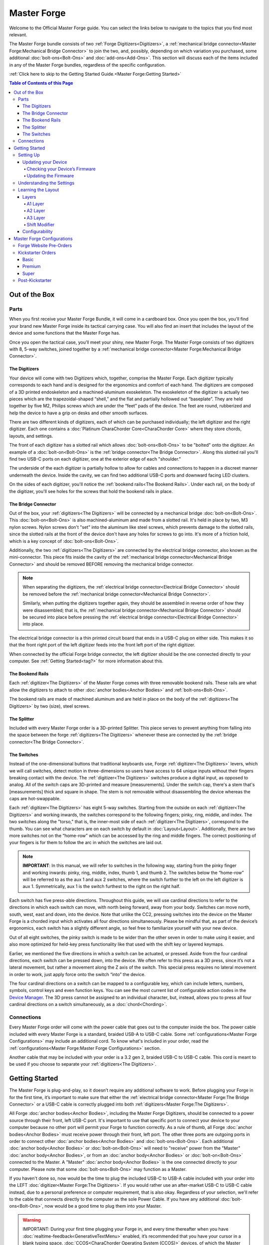 Master Forge
===================

Welcome to the Official Master Forge guide. You can select the links
below to navigate to the topics that you find most relevant.

.. _M4G:
.. image:: /assets/images/M4G.webp
  :width: 1200
  :alt: The Master Forge

The Master Forge bundle consists of two :ref:`Forge Digitizers<Digitizers>`, a :ref:`mechanical bridge connector<Master Forge:Mechanical Bridge Connector>` to join the two, and, possibly, depending on which variation you purchased, some additional :doc:`bolt-ons<Bolt-Ons>` and :doc:`add-ons<Add-Ons>`. This section will discuss each of the items included in any of the Master Forge bundles, regardless of the specific configuration.

:ref:`Click here to skip to the Getting Started Guide.<Master Forge:Getting Started>`

.. contents:: Table of Contents of this Page
   :local:

Out of the Box
**************

Parts
-----

.. _Case:

.. _M4G Schema:
.. image:: /assets/images/M4G-Separated.webp
  :width: 1200
  :alt: M4G parts


When you first receive your Master Forge Bundle, it will come in a cardboard
box. Once you open the box, you’ll find your brand new Master Forge inside its tactical carrying case. You will also find an insert that includes the layout of the device and some functions that the Master Forge has.

.. _M4G Case:
.. image:: /assets/images/Case.webp
  :width: 1200
  :alt: Original Backer Case

Once you open the tactical case, you’ll meet your shiny, new Master Forge. The Master Forge consists of two digitizers with 8, 5-way switches, joined together by a :ref:`mechanical bridge connector<Master Forge:Mechanical Bridge Connector>`.

The Digitizers
~~~~~~~~~~~~~~~

Your device will come with two Digitizers which, together, comprise the Master Forge. Each digitizer typically corresponds to each hand and is designed for the ergonomics and comfort of each hand. The digitizers are composed of a 3D printed endoskeleton and a machined-aluminum exoskeleton. The exoskeleton of the digitizer is actually two pieces which are the trapezoidal-shaped “shell,” and the flat and partially hollowed out “baseplate”. They are held together by five M2, Philips screws which are
under the “feet” pads of the device. The feet are round, rubberized and help the device to have a grip on desks and other smooth surfaces.

There are two different kinds of digitizers, each of which can be purchased individually; the left digitizer and the right digitizer. Each one contains a :doc:`Platinum CharaChorder Core<CharaChorder Core>` where they store chords, layouts, and settings. 

The front of each digitizer has a slotted rail which allows :doc:`bolt-ons<Bolt-Ons>` to be "bolted" onto the digitizer. An example of a :doc:`bolt-on<Bolt-Ons>` is the :ref:`bridge connector<The Bridge Connector>`. Along this slotted rail you'll find two USB-C ports on each digitizer, one at the exterior edge of each "shoulder."

.. _M4G Frontside:
.. image:: /assets/images/M4g-Front.webp
  :width: 1200
  :alt: Picture showing the bridge connector and the ports

The underside of the each digitizer is partially hollow to allow for cables and connections to happen in a discreet manner underneath the device. Inside the cavity, we can find two additional USB-C ports and downward facing LED clusters. 

.. _M4G Below:
.. image:: /assets/images/M4G-Under.webp
  :width: 1200
  :alt: Bottom side of the Master Forge

On the sides of each digitizer, you'll notice the :ref:`bookend rails<The Bookend Rails>`. Under each rail, on the body of the digitizer, you'll see holes for the screws that hold the bookend rails in place. 

.. _M4G Side:
.. image:: /assets/images/M4G-Side.webp
  :width: 1200
  :alt: Original Backer Case

The Bridge Connector
~~~~~~~~~~~~~~~~~~~~~

Out of the box, your :ref:`digitizers<The Digitizers>` will be connected by a mechanical bridge :doc:`bolt-on<Bolt-Ons>`. This :doc:`bolt-on<Bolt-Ons>` is also machined-aluminum and made from a slotted rail. It's held in place by two, M3 nylon screws. Nylon screws don't "set" into the aluminum like steel screws, which prevents damage to the slotted rails, since the slotted rails at the front of the device don't have any holes for screws to go into. It's more of a friction hold, which is a key concept of :doc:`bolt-ons<Bolt-Ons>`. 

.. _M4G Bridge Connector:
.. image:: /assets/images/Bridge.webp
  :width: 1200
  :alt: The Mechanical and Electrical bridges

Additionally, the two :ref:`digitizers<The Digitizers>` are connected by the electrical bridge connector, also known as the mini-connector. This piece fits inside the cavity of the :ref:`mechanical bridge connector<Mechanical Bridge Connector>` and should be removed BEFORE removing the mechanical bridge connector.

.. note::
    When separating the digitizers, the :ref:`electrical bridge connector<Electrical Bridge Connector>` should be removed before the :ref:`mechanical bridge connector<Mechanical Bridge Connector>`. 

    Similarly, when putting the digitizers together again, they should be assembled in reverse order of how they were disassembled; that is, the :ref:`mechanical bridge connector<Mechanical Bridge Connector>` should be secured into place before pressing the :ref:`electrical bridge connector<Electrical Bridge Connector>` into place.


The electrical bridge connector is a thin printed circuit board that ends in a USB-C plug on either side. This makes it so that the front right port of the left digitizer feeds into the front left port of the right digitizer. 

When connected by the official Forge bridge connector, the left digitizer should be the one connected directly to your computer. See :ref:`Getting Started<tag?>` for more information about this.

The Bookend Rails
~~~~~~~~~~~~~~~~~~~

Each :ref:`digitizer<The Digitizers>` of the Master Forge comes with three removable bookend rails. These rails are what allow the digitizers to attach to other :doc:`anchor bodies<Anchor Bodies>` and :ref:`bolt-ons<Bolt-Ons>`. 

.. _M4G Rails:
.. image:: /assets/images/Rails.webp
  :width: 1200
  :alt: The three Bookend Rails

The bookend rails are made of machined aluminum and are held in place on the body of the :ref:`digitizers<The Digitizers>` by two (size), steel screws. 

The Splitter
~~~~~~~~~~~~~~

Included with every Master Forge order is a 3D-printed Splitter. This piece serves to prevent anything from falling into the space between the forge :ref:`digitizers<The Digitizers>` whenever these are connected by the :ref:`bridge connector<The Bridge Connector>`.

.. _M4G Splitter:
.. image:: /assets/images/Splitter.webp
  :width: 1200
  :alt: The Splitter

The Switches
~~~~~~~~~~~~

Instead of the one-dimensional buttons that traditional keyboards use,
Forge :ref:`digitizer<The Digitizers>` levers, which we will call switches, detect motion in three-dimensions so users have access to 64 unique inputs without their fingers breaking contact with the device. The :ref:`digitizer<The Digitizers>` switches produce a digital input, as opposed to analog. All of the switch caps are 3D-printed and measure [measurements]. Under the switch cap, there's a stem that's [measurements] thick and square in shape. The stem is not removable without disassembling the device whereas the caps are hot-swappable.

Each :ref:`digitizer<The Digitizers>` has eight 5-way switches. Starting from the outside on each :ref:`digitizer<The Digitizers>` and working inwards, the switches correspond to the following fingers; pinky, ring, middle, and index. The two switches along the "torso," that is, the inner-most side of each :ref:`digitizer<The Digitizers>`, correspond to the thumb. You can see what characters are on each switch by default in :doc:`Layout<Layout>`. Additionally, there are two more switches not on the “home-row” which can be accessed by the ring and middle fingers. The correct positioning of your fingers is for them to follow the arc in which the switches are laid out.

.. note::
   **IMPORTANT**: In this manual, we will refer to switches in the
   following way, starting from the pinky finger and working inwards:
   pinky, ring, middle, index, thumb 1, and thumb 2. The
   switches below the “home-row” will be referred to as the aux 1 and aux 2    
   switches, where the switch further to the left on the left digitizer
   is aux 1. Symmetrically, aux 1 is the switch furthest to the right on the 
   right half.

Each switch has five press-able directions. Throughout this guide, we
will use cardinal directions to refer to the directions in which each
switch can move, with _`north` being forward, away from your body. Switches
can move north, south, west, east and down, into the device. Note that unlike the CC2, pressing switches into the device on the Master Forge is a chorded input which activates all four directions simultaneously. Please be
mindful that, as part of the device’s ergonomics, each switch has a
slightly different angle, so feel free to familiarize yourself with your
new device.

Out of all eight switches, the pinky switch is made to be wider than the other seven in order to make using it easier, and also more optimized for held-key press functionality like that used with the shift key or layered keymaps.

Earlier, we mentioned the five directions in which a switch can be
actuated, or pressed. Aside from the four cardinal directions, each
switch can be pressed down, into the device. We often refer to this
press as a 3D press, since it’s not a lateral movement, but rather a
movement along the Z axis of the switch. This special press requires no
lateral movement in order to work, just apply force onto the switch
“into” the device. 

The four cardinal directions on a switch can be mapped
to a configurable key, which can include letters, numbers, symbols,
control keys and even function keys. You can see the most current list
of configurable action codes in the `Device Manager <https://manager.charachorder.com/config/layout/>`__. The 3D press cannot be assigned to an individual character, but, instead, allows you to press all four cardinal directions on a switch simultaneously, as a :doc:`chord<Chording>`. 

Connections
-----------

Every Master Forge order will come with the power
cable that goes out to the computer inside the box. The power cable included with every Master Forge is a standard, braided USB-A to USB-C cable. Some :ref:`configurations<Master Forge Configurations>` may include an additional cord. To know what's included in your order, read the :ref:`configurations<Master Forge:Master Forge Configurations>` section.

.. _M4G Power Cable:
.. image:: /assets/images/Power-Cable.webp
  :width: 1200
  :alt: The Power cable included with the Master Forge

Another cable that may be included with your order is a 3.2 gen 2, braided USB-C to USB-C cable. This cord is meant to be used if you choose to separate your :ref:`digitizers<The Digitizers>`.

.. dropdown:: Things to remember if you separate your digitizers
    
    There are two main things to remember if you choose to use your Master Forge separated: 
        1. The cable that you use to connect the digitizers must be a 3.2 gen 2, C to C cable.
        2. As pointed out in the :ref:`getting started section<Port Requirement>` of this page, power to an :doc:`anchor body<Anchor Bodies>` or :ref:`bolt-on<Bolt-Ons>` must be received through the front left USB-C port. This means that every anchor body or bolt-on that you add to your system has to be linked to the Master through the port on the front left.   

Getting Started
*******************

The Master Forge is plug-and-play, so it doesn’t require any
additional software to work. Before plugging your Forge in for
the first time, it’s important to make sure that either the :ref:`electrical bridge connector<Master Forge:The Bridge Connector>` or a USB-C cable is correctly plugged into both :ref:`digitizers<Master Forge:The Digitizers>`. 

.. _Port Requirement:
All Forge :doc:`anchor bodies<Anchor Bodies>`, including the Master Forge Digitizers, should be connected to a power source through their front, left USB-C port. It's important to use that specific port to connect your device to your computer because no other port will permit your Forge to function correctly. As a rule of thumb, all Forge :doc:`anchor bodies<Anchor Bodies>` must receive power through their front, left port. The other three ports are outgoing ports in order to connect other :doc:`anchor bodies<Anchor Bodies>` and :doc:`bolt-ons<Bolt-Ons>`. Each additional :doc:`anchor body<Anchor Bodies>` or :doc:`bolt-on<Bolt-Ons>` will need to "receive" power from the "Master" :doc:`anchor body<Anchor Bodies>`, or from an :doc:`anchor body<Anchor Bodies>` or :doc:`bolt-on<Bolt-Ons>` connected to the Master. A "Master" :doc:`anchor body<Anchor Bodies>` is the one connected directly to your computer. Please note that some :doc:`bolt-ons<Bolt-Ons>` may function as a Master.

If you haven't done so, now would be the time to plug the included USB-C to USB-A cable included with your order into the LEFT :doc:`digitizer<Master Forge:The Digitizers>`. If you would rather use an after-market USB-C to USB-C cable instead, due to a personal preference or computer requirement, that is also okay. Regardless of your selection, we'll refer to the cable that connects directly to the computer as the sole Power Cable. If you have any additional :doc:`bolt-ons<Bolt-Ons>`, now would be a good time to plug them into your Master. 

.. warning::
   IMPORTANT: During your first time plugging your Forge in,
   and every time thereafter when you have :doc:`realtime-feedback<GenerativeTextMenu>` enabled, it’s
   recommended that you have your cursor in a blank typing space. :doc:`CCOS<CharaChorder Operating System (CCOS)>` devices, of which the Master Forge is one, have a welcome message that can send instructions to your 
   computer that are not intended by the user. This feature can be disabled in
   the :doc:`GTM<GenerativeTextMenu>`. 

Once you have your setup connected, you can plug the Master Cable into your computer. Upon connecting, you may notice the following things: 
    If your cursor is somewhere where text can be entered… 
        - You will first see the text “Loading ### Chordmaps” highlighted, and a few moments later, “CCOS is ready.” 
    Regardless of whether or not your cursor is somewhere where text can be entered… 
        - The LED lights under your :doc:`digitizers<Digitizers>` will start their rainbow cycle.

If you have :ref:`realtime feedback<GenerativeTextMenu:Realtime feedback>` enabled, once you can see the highlighted text that reads
“CCOS is ready”, your device is ready to be used.

.. note::
   IMPORTANT: :ref:`Realtime feedback<GenerativeTextMenu:Realtime feedback>` is enabled by default on new CharaChorder devices.

If this is your very first time using a :doc:`CCOS<CharaChorder Operating System (CCOS)>` device, we recommend the following:
    #. Place your cursor into a place where it's safe to type
    #. Place your hands on the :doc:`digitizers<Master Forge:The Digitizers>` and nestle your fingers on the switches
    #. Move your index, middle, and ring fingers southwards, towards your body, one at a time. 

These directions correspond to the letters U, O, E, T, N, and S. Now, let's try a :doc:`chord<Chording>`. 

.. dropdown:: How to perform a Chord? 

    A chord is a type of input that allows you to press multiple keys at a time in order to achieve a predetermined :ref:`output<Chords:Chord Output>`. In order to perform a chord, you must press all of the :ref:`input keys<Chords:Chord Input>` at the same time, within the :ref:`press time limit<GenerativeTextMenu:Press Tolerance>`. Additionally, you must release all of the keys at the same time, that is, within the :ref:`release time limit<GenerativeTextMenu:Release Tolerance>`. Once these steps are performed accurately, your CCOS device will, very quickly, type the keys pressed, backspace them, and then output the predetermined chord. 

We can test out your preloaded chords, of which there are 500, by :doc:`chording<Chords>` both index fingers South, towards your body. You might need to play around with the timing a bit. Just remember that you have to press both switches together, at the same time, and then release them at the same time. As mentioned before, it might take a bit of playing around with the timing, but, eventually, you should see the word "the" output onto your typing space. Congratulations! You just performed a chord!

.. dropdown:: Some other chords you can try
    
    Here are some other preloaded chords that you can try. You can read the section on :ref:`chord notation<Chords:Chord Notation>` for instructions on how to interpret the following chords.
        - c+b = because
        - m+b = maybe
        - u+o+y = you

Now that you're up and running, and that you know how to perform chords, you can head over to the :doc:`training section<Tools>` for instructions
on how to get started with learning your device. If you want to just
jump in without having to read a minute longer, head on over to our
training website; https://www.iq-eq.io/#/

.. _Dot I/O:
.. image:: /assets/images/DOTIO.png
  :width: 1200
  :alt: Practicing on DOT I/O

Setting Up
-----------

There are a few steps that you’ll likely want to take if this is your
first time using your Master Forge. In the following section, we
will update your device, explain navigation in the :doc:`GTM<GenerativeTextMenu>`, and demonstrate the default layout on your new device.

Updating your Device
~~~~~~~~~~~~~~~~~~~~~

.. _M4G-checking-your-devices-firmware:

Checking your Device’s Firmware
^^^^^^^^^^^^^^^^^^^^^^^^^^^^^^^^

You can check your device’s current firmware by following the steps
below: 

#. On a chromium based browser, such as Chrome, go to the CharaChorder `Device Manager <https://charachorder.io/config/layout/>`__ 
#. Click “Connect” at the bottom center of the page
   
 .. _Connect Button:
.. image:: /assets/images/FW-connect-button.jpg
  :width: 600
  :alt: Connect Button on Device Manager
3. When the popup box comes up that reads “charachorder.io wants to connect to a serial port,” choose your Master Forge, then click the blue “connect” button

 .. _Serial Port Popup:
.. image:: /assets/images/SerialPort-Message.jpg
  :width: 600
  :alt: Popup to select serial device

After following the above steps, you can find your
firmware version in the bottom left of your screen. It will read something like this:
``CCOS 2.0.2``

.. _Firmware Check:
.. image:: /assets/images/DMFW.png
  :width: 600
  :alt: Checking the firmware on Device Manager

Updating the Firmware
^^^^^^^^^^^^^^^^^^^^^^^

If you find that your device is not running the latest firmware version,
you can follow the steps below to update your device. You can check
which is the latest firmware release by visiting `this
site <https://charachorder.io/ccos/m4g_s3/>`__. 

.. warning::
   IMPORTANT: Before performing the below steps, please make sure that you have a :ref:`backup of your layout<Device Manager:Creating a Backup>` as well as a :ref:`backup of your chord library<Device Manager:Creating a Backup>` and a :ref:`backup of your GTM settings<Device Manager:Creating a Backup>`. The update might reset those, so it's important that you keep backup files handy. For instructions on how to restore backed up files, visit the :ref:`Backups<Device Manager:Restoring from a Backup>`    section.

The Master Forge supports over-the-air (OTA) updates. You can follow the steps below to update your Forge:
    #. Head to the `CharaChorder Device Manager <https://charachorder.io/ccos/>`__
    #. If you're not on the Firmware Updates page yet, click ``CCOS Updates`` on the bottom left of the page.

         .. _Firmware Updates Page:
        .. image:: /assets/images/DM-CCOS-button.jpg
          :width: 600
          :alt: CCOS button
    #. Out of the options at the top, select ``m4g_s3``
       
         .. _Firmware Selection:
        .. image:: /assets/images/M4G-Firmware-selection.jpg
          :width: 600
          :alt: The correct firmware to select
    #. You can compare the latest release (the version at the top of the list) with your device's version. Select your desired version.
    #. If you haven't done so already, Connect your device to the Manager by clicking "Connect" at the bottom of the page
        
         .. _Connect Button:
        .. image:: /assets/images/FW-connect-button.jpg
          :width: 600
          :alt: Connect Button on Device Manager
    #. When the popup box comes up that reads “charachorder.io wants to connect to a serial port”, choose your Master Forge, then click the blue “connect” button
     
         .. _Serial Port Popup:
        .. image:: /assets/images/SerialPort-Message.jpg
          :width: 600
          :alt: Popup to select serial device
    #. Click the blue "Apply Update" button
        
         .. _Apply Update Button:
        .. image:: /assets/images/DM-applyupdate-button.jpg
          :width: 600
          :alt: Apply Update Button

Your device will reboot on its own and will have the new firmware on it once it starts up again. You can :ref:`check your firmware<M4G-checking-your-devices-firmware>` to make sure that the update has been applied correctly.


.. Dropdown: Only use in Emergency
	
	If, for some reason, you weren't able to complete an OTA update, you can follow the steps below to update your CCOS manually.

 	Doing it manually, the Master Forge must be updated one :ref:`digitizer<Master Forge:The Digitizers>` at a time.
 		#. On a chromium based browser, such as Chrome, go to the CharaChorder `Device Manager <https://charachorder.io/ccos/>`__ 
 		#. If not auto-connected, click "Connect"

       		  .. _Connect Button:
     		   .. image:: /assets/images/FW-connect-button.jpg
    		      :width: 600
    		      :alt: Connect Button on Device Manager
 		#. When the popup box comes up that reads “manager.charachorder.com wants to connect to a serial port”, choose the CCOS device you wish to update, then click the blue “connect” button

        		 .. _Serial Port Popup:
      		  .. image:: /assets/images/SerialPort-Message.jpg
       		   :width: 600
        		  :alt: Popup to select serial device
 		#. If not already on the Firmware Updates page, click "CCOS Updates" at the bottom left of the page

        		 .. _Firmware Updates Page:
     		   .. image:: /assets/images/DM-CCOS-button.jpg
     		     :width: 600
      		    :alt: CCOS button
 		#. You can compare the latest release (the version at the top of the list) with your device's version. Select your desired version.
 		#. Use the blue "Bootloader" text to reboot your device into bootloader

       		  .. _Bootloader button:
      		  .. image:: /assets/images/DM-Bootloader-button.jpg
        		  :width: 600
        		  :alt: Bootloader button
 		#. Click the blue "CURRENT.UF2" text to download the firmware file

      		   .. _Current.uf2 button:
      		  .. image:: /assets/images/DM-UF2-button.jpg
       		   :width: 600
        		  :alt: CURRENT.UF2 button

			.. warning::
   				IMPORTANT: Make sure that the file you download is named exactly like this: CURRENT.UF2 . If there are any other characters in the file name, the file will not work. “CURRENT.UF2(1)” will NOT work. Additionally, the file name is case sensitive; all letters must be capitalized.


    
 		#. Copy the CURRENT.UF2 file that you just downloaded and paste it into the Forge drive in your file explorer
 		#. When your computer asks you how you would like to resolve the issue of two files with the same name, select “Replace file”.

			At this point, your Forge will automatically reboot and the Forge drive will have disappeared. Congratulations! You have successfully updated your device. You can check your device’s firmware version by following the steps :ref:`here<m4g-checking-your-devices-firmware>`.

 		#. Now, back in the `Firmware Updates page <https://charachorder.io/ccos/>`__, select ``m4gr_s3``
 		#. If you haven't done so already, Connect your device to the Manager again by clicking "Connect" at the bottom of the page

      		   .. _Connect Button:
     		   .. image:: /assets/images/FW-connect-button.jpg
     		     :width: 600
     		     :alt: Connect Button on Device Manager
 		#. When the popup box comes up that reads “charachorder.io wants to connect to a serial port”, choose your Master Forge, then click the blue “connect” button

        		 .. _Serial Port Popup:
       		 .. image:: /assets/images/SerialPort-Message.jpg
       		   :width: 600
      		    :alt: Popup to select serial device
 		#. Use the blue "Bootloader" text to reboot the right digitizer into bootloader

     		    .. _Bootloader button:
    		    .. image:: /assets/images/DM-Bootloader-button.jpg
     		     :width: 600
    		      :alt: Bootloader button
 		#. Click the blue "CURRENT.UF2" text to download the firmware file

      		   .. _Current.uf2 button:
       		 .. image:: /assets/images/DM-UF2-button.jpg
        		  :width: 600
        		  :alt: CURRENT.UF2 button

			.. warning::
   				IMPORTANT: Make sure that the file you download is named exactly like this: CURRENT.UF2 . If there are any other characters in the file name, the file will not work. “CURRENT.UF2(1)” will NOT work. Additionally, the file name is case sensitive; all letters must be capitalized.

		 #. Copy the CURRENT.UF2 file that you just downloaded and paste it into the Forge drive in your file explorer
		 #. When your computer asks you how you would like to resolve the issue of two files with the same name, select “Replace file”.

		Once again, your Forge will automatically reboot and the
Forge drive will have disappeared. You can check your device’s firmware
version by following the steps :ref:`here<m4g-checking-your-devices-firmware>`.


Understanding the Settings
----------------------------

The Forge has operational settings that are user-configurable. Since the
device is plug-and-play, you don’t need any software to edit the
device’s settings; all you need is a place to type text. We call these
settings the Generative Text Menu, or GTM for short.

You can access the :doc:`GTM<GenerativeTextMenu>` by
:doc:`chording<Chords>` both pinkies `north`_ on any space that
allows text entry such as a notepad app. For an explanation on chords
and how to perform them, visit the :doc:`Chords<Chords>` section.

Once you perform the chord to call up the :doc:`GTM<GenerativeTextMenu>`, your Forge will type out the menu and its options.
It will look something like this:


``Master Forge GTM [ >K<eyboard || >M<ouse || >C<hording || >D<isplay || >R<esources ]``

Navigation around this menu is based on letter-presses. In the example
above, you can select the desired submenu by pressing the letter between
the angle brackets (for example: ``>K<``) in your target submenu on your
CharaChorder One. In the example above, you would press ``K`` for
Keyboard, ``M`` for Mouse, ``C`` for Chording, ``D`` for Display, and
``R`` for Resources.

In some submenus, you will see numeric values. In order to increase or
decrease these, you can use the arrow keys on your :ref:`digitizers<The Digitizers>`.

``CharaChorder > Chording > Press Tolerance [ Use up/down arrow keys to adjust: 25ms ]``

You can read an explanation on all of the settings on your CharaChorder device :doc:`here<GenerativeTextMenu>`.

Learning the Layout
---------------------

The default on the Master Forge :ref:`digitizers<The Digitizers>`, which we will refer to as the M4 English layout, has been designed to favor :doc:`bigrams<Logic behind the Layout>` and :doc:`trigrams<Logic behind the Layout>` commonly used in the English language while making the letters accessible for a logical choice of :doc:`lexical<Chords>`. You can find the map below.

.. note::
   General consensus amongst the community is that, while not perfect,
   the letter arrangement of the default layout is good enough that further modifications would provide very little benefit
   considering 500+ WPM have been reached in peak conditions.
   
   **Most commonly only special character and number placement are changed**, for example to benefit coding.

   Some exceptions include optimizing for VIM bindings, though people have successfully used the default layout for VIM as well
   and benefits of such modifications are debatable.


.. _M4English Layout:
.. image:: /assets/images/CCEnglish.png
  :width: 1200
  :alt: M4 English Layout

Layers
~~~~~~

The Master Forge layout has 3 layers: the base layer called the A1 layer,
the secondary layer referred to as A2, and the tertiary layer named A3.
Being as the Master Forge has 8 switches on each :ref:`digitizer<Master Forge:The Digitizers>`, and taking
into account that each switch can access 4 different individually assignable positions, and
considering that each layer has access to all of those 8 switches, we
have over 190 assignable slots between the two :ref:`digitizers<Master Forge:The Digitizers>`.

In this section, we’ll refer only to the default M4 English layout. If
you have modified your layout to something different, then the next
portion might not be accurate for your device. If you have purchased
your device from CharaChorder, then the following is accurate to your
device.

By default, auxiliary layers are accessible by pressing and holding the "layer access" keys. This creates a "shift" into one of the auxiliary layers, but only momentarily. Currently, there is a "hacky" way to make it so that layers are toggled instead of shifted, but this is not an official feature. Toggleable layers, as they may exist in current CCOS builds, has not been tested extensively and cannot be guaranteed to come issue-free.

.. _Toggleable Layers:
.. dropdown:: Toggleable Layers
   
    If you have no interest in knowing why this works, you may skip down to the steps described below in order to enable toggleable layers.
    CCOS devices use a "shifted' layer method that requires a press and hold of a key in order to access keys on auxiliary layers. By default, the layer access keys tell the device to go into that layer. Releasing the switch tells the device to return to the base layer, since the same "location" is mapped to the layer access button on the target layer as well. We can exploit this functionality and force the CCOS device to stay in a certain layer by simply removing the layer access key from the target layer. That way, the device doesn't know that it should return to the base layer when you release the switch. 

    In order to set your device up to have toggleable layers instead of shifted layers, you'll need to head to the `Device Manager <https://charachorder.io/config/layout/>`__ and remap some keys. We'll describe here how to remap the A2 layer access key, but the same steps apply to the A3 layer. These instructions assume that you have already connected your device to the `Device Manager <https://charachorder.io/config/layout/>`__. 
    
    #. Make sure that the A2 layer access key is mapped to the key of your choice on the Alpha layer (A1 layer). This is the key you will use to toggle into the A2 layer
    #. On the A2 layer, find the same location that you mapped the A2 layer access key and change that key (on the A2 layer) to ``No Key Pressed``. This change is what prevents your device from shifting back into the A1 layer
    #. On the A2 layer, choose another location and map the A2 layer access key there. This is the key that you will use to return to the Alpha layer.

A1 Layer
^^^^^^^^

.. _M4G Alpha Layer:
.. image:: /assets/images/AlphaL.jpg
  :width: 1200
  :alt: The Alpha Layer

The A1 layer is the main layer that is active by default. The M4 English
layout has all 26 letters of the English alphabet on the A1 layer so
that you can access all letters without having to hold or press anything
else. Your device will always be in the A1 layer upon boot.

While the A1 layer is active on the Forge :ref:`digitizers<Master Forge:The Digitizers>` by default, you can map the A1 access key, which bears the name “Primary Keymap (Left)” or “Primary Keymap (Right)”, in the
`Device Manager <https://charachorder.io/config/layout/>`__.

.. note::
    Mapping the A1 layer access key is redundant unless you setup your device to :ref:`toggle between layers<Toggleable Layers>`, instead of shifting between them.


A2 Layer
^^^^^^^^

.. _M4G Num Layer:
.. image:: /assets/images/NumberL.jpg
  :width: 1200
  :alt: The Numeric Layer

The A2 layer, sometimes referred to as the “number layer”, is accessible
with the :doc:`A2 access key<CharaChorder Keys>`. In the above :ref:`graphic<CCEnglish Layout>`, you’ll see this labeled
as “num-shift.” In the `Device Manager <https://charachorder.io/config/layout/>`__,
this key has the name “Numeric Layer (Left)” and “Numeric Layer (Right)”, one for each :ref:`digitizer<Master Forge:The Digitizers>`. 

By default, the A2 Layer is accessible by pressing and holding either
pinky finger outwards, that is, west on the left pinky or east on the
right pinky. You do not have to hold them both, only one is required.
Any key that is on the A2 Layer can only be accessed by pressing and
holding the A2 Layer access key along with the target key. You do not
need to :doc:`chord<Chords>` the keys together; it’s only required that the
A2 Layer access key is pressed while the target key is pressed.

.. note::
   EXAMPLE: On the M4 English layout, you can access the number
   ``4`` by pressing and holding the right pinky to the east and the
   left middle finger to the east.


A3 Layer
^^^^^^^^

.. _M4G Function Layer:
.. image:: /assets/images/FunctionL.jpg
  :width: 1200
  :alt: The Function Layer

The A3 layer, sometimes referred to as the “function layer”, is
accessible with the :ref:`A3 access key<CharaChorder Keys>`. This key is not
in the above :ref:`graphic<CCEnglish Layout>`, and instead
is accessible by [INFO]. In the `Device Manager <https://charachorder.io/config/layout/>`__,
this key has the name “Function Layer (Left)” and “Function Layer (Right)”, one for each :ref:`digitizer<Master Forge:The Digitizers>`.

By default, the A3 Layer is accessible by [INFO]. You do not have to hold them both in order to access the A3 layer. Any key that is on the A3 Layer can only be accessed by pressing and holding the :doc:`A3 access key<CharaChorder Keys>`, along with the target key. You do not need to :doc:`chord<Chords>` the keys together; it’s only required that the A3 layer access key is pressed while the target key is pressed.

.. note::
   EXAMPLE: On the M4 English layout, you can access the F1 key by
   pressing and holding [INFO] and adding the letter ``a`` or ``r`` (location of number 1 on the default layout) to it.


Shift Modifier
^^^^^^^^^^^^^^

.. dropdown:: List of shifted key actions
        
        .. csv-table:: Shifted Key Actions
           :header-rows: 1
           :stub-columns: 0
           :widths: auto

           "Alpha key", "Shifted key"
           "`", "~" 
           "1", "\!"
           "2", "\@"
           "3", "\#"
           "4", "\$" 
           "5", "\%"
           "6", "\^"
           "7", "\&"
           "8", "\*" 
           "9", "\("
           "0", "\)"
           "\-", "\_"
           "=", "\+" 
           "[", "\{"
           "]", "\}"
           "\\", "\|"
           ";", ":" 
           "\'", """"
           "\,", "\<"
           ".", ">"
           "/", "?"
   
 

On top of the three aforementioned layers, the :doc:`Shift key<CharaChorder Keys>`, which is a :doc:`modifier<Glossary>`, can be used to access some extra keys. The Shift keypress works just like it
would on a traditional keyboard. You can capitalize letters and access
symbols attached to numbers. This works with any key on any layer, just
like other modifiers (such as Ctrl and Alt). The Shift modifier output
is currently controlled by the Operating System that your Forge is
plugged into, and it is not possible to customize their outputs.

In the above graphic, you’ll see
the Shift key labeled as “Shift”. In the `Device Manager <https://charachorder.io/config/layout/>`__,
this key has the name “Shift Keyboard Modifier (Left)” and “Shift Keyboard Modifier (Right)”, one for each :ref:`digitizer<The Digitizers>`.

By default, the Shift is accessible by pressing and holding either pinky
finger inwards, that is, east on the left pinky or west on the right
pinky. You do not have to hold them both, only one is required. Any key
that requires the Shift Modifier can only be accessed by pressing and
holding the Shift key along with the target key. You do not need to
:doc:`chord<Chords>` the keys together; it’s only required that the Shift
key is pressed while the target key is pressed.

.. note::
   EXAMPLE: On the M4 English layout, you can access the capital
   ``A`` by pressing and holding the left pinky to the east and the
   right index finger to the west.

   On the M4 English layout, you can access the ``@`` symbol by pressing
   and holding both pinkies to the east and the left index south.

Configurability
~~~~~~~~~~~~~~~

The Master Forge's layout is configurable, which means that you can
:doc:`remap<Glossary>` almost all keys. Though the M4 English
layout has been optimized for writing in English by
:doc:`chentry<Glossary>` and :doc:`chording<Chords>`, some users may
choose to :doc:`remap<Glossary>` their device’s layout to better
suit their personal needs. For a thorough explanation on how remapping
works and how to remap your device, visit the :ref:`remapping section<Device Manager:Remapping>`

Master Forge Configurations
****************************

When the Master Forge was `unveiled <https://youtu.be/fux9gU3M25E?si=u4KW7OaUUUNINfKD&t=1025>`__ in Novemeber of 2023, CharaChorder began taking pre-orders offering everyone the same bundle. In September of 2024, CharaChorder ran a `Kickstarter <https://www.kickstarter.com/projects/charachorder/the-master-forge-a-keyboard-built-for-you>`__ campaign for the Master Forge for 5 weeks, offering three different tiers, each with a different configuration. After the Kickstarter campaign finished, the Master Forge went on back-order sale on the `Forge website <https://forgekeyboard.com>`__. The following section identifies what each of these 5 bundles included. 

Forge Website Pre-Orders
-------------------------
The Master Forge was announced at CharaChorder's annual `ChorderCon in 2023 <https://youtu.be/fux9gU3M25E?si=WmNs4bxXJcg0JbKM>`__. It was announced alongside the Forge brand and other Forge products such as the Coder's Forge and the Gamer's Forge. After a surge in Master Forge orders, the Master Forge was given development priority. Every Master Forge order placed between November 2023 and early August 2024 includes:

    - :ref:`One (1) Left Digitizer<Master Forge:The Digitizers>`
    - :ref:`One (1) Right Digitizer<Master Forge:The Digitizers>`
    - :ref:`One (1) Electrical Bridge Connector<Master Forge:The Bridge Connector>`
    - :ref:`One (1) Mechanical Bridge Bolt-On<Master Forge:The Bridge Connector>`
    - :ref:`One (1) USB-A to USB-C Power Cable<Master Forge:Connections>`
    - :ref:`One (1) Ergo Bolt-On set<Bolt-Ons:Ergo>`
    - :ref:`Two (2) Forge Trackball Bolt-Ons<Bolt-Ons:Trackball>`
    - :ref:`One (1) Tactical Carrying Case<Case>`
    - :ref:`One (1) Forge Cleat<Add-Ons:Cleat>`
    - One (1) M3 Allen wrench
    - :ref:`One (1) Original Backer Deskmat<Add-Ons:Original Backer Deskmat>`

.. note::

    As of March of 2025, the Forge Trackball Bolt-On has not finished development. As such, some pre-orders and Kickstarter backers may not receive their trackball bolt-ons with their Master Forge. These will be shipped at a later time.


Kickstarter Orders
----------------------

The Master Forge Kickstarter campaign launched on August 27 of 2024 and closed on October 7 of 2024. The bundles offered on Kickstarter can be separated into three: Basic, Premium, and Super.  

Basic
~~~~~~
The Basic backer tier on Kickstarter includes the following:

    - :ref:`One (1) Left Digitizer<Master Forge:The Digitizers>`
    - :ref:`One (1) Right Digitizer<Master Forge:The Digitizers>`
    - :ref:`One (1) Electrical Bridge Connector<Master Forge:The Bridge Connector>`
    - :ref:`One (1) Mechanical Bridge Bolt-On<Master Forge:The Bridge Connector>`
    - :ref:`One (1) USB-A to USB-C Power Cable<Master Forge:Connections>`
    - :ref:`One (1) "Originial Backer" Tactical Carrying Case<Case>`
    - One (1) M3 Allen Wrench
    - Unlimited Forge CAD Access

Premium
~~~~~~~~
The Premium backer tier on Kickstarter includes the following:

    - :ref:`One (1) Left Digitizer<Master Forge:The Digitizers>`
    - :ref:`One (1) Right Digitizer<Master Forge:The Digitizers>`
    - :ref:`One (1) Electrical Bridge Connector<Master Forge:The Bridge Connector>`
    - :ref:`One (1) Mechanical Bridge Bolt-On<Master Forge:The Bridge Connector>`
    - :ref:`One (1) USB-A to USB-C Power Cable<Master Forge:Connections>`
    - :ref:`One (1) USB-C to USB-C Cable<Master Forge:Connections>`
    - :ref:`One (1) Forge Trackball Bolt-On<Bolt-Ons:Trackball>`
    - :ref:`One (1) "Originial Backer" Tactical Carrying Case<Case>`
    - :ref:`One (1) "Original Backer" Deskmat<Add-Ons:Original Backer Deskmat>`
    - One (1) M3 Allen Wrench
    - :ref:`One (1) Forge Cleat<Add-Ons:Cleat>`
    - :ref:`Four (4) Ergo Bolt-On sets<Bolt-Ons:Ergo>`
    - Unlimited Forge CAD Access
    - 2 Years of VIP Membership


Super
~~~~~~~

    - :ref:`One (1) Left Digitizer<Master Forge:The Digitizers>`
    - :ref:`One (1) Right Digitizer<Master Forge:The Digitizers>`
    - :ref:`One (1) Electrical Bridge Connector<Master Forge:The Bridge Connector>`
    - :ref:`One (1) Mechanical Bridge Bolt-On<Master Forge:The Bridge Connector>`
    - :ref:`One (1) USB-A to USB-C Power Cable<Master Forge:Connections>`
    - :ref:`One (1) USB-C to USB-C Cable<Master Forge:Connections>`
    - :ref:`One (1) Forge Trackball Bolt-On<Bolt-Ons:Trackball>`
    - :ref:`One (1) "Originial Backer" Tactical Carrying Case<Case>`
    - :ref:`One (1) "Original Backer" Deskmat<Add-Ons:Original Backer Deskmat>`
    - One (1) M3 Allen Wrench
    - :ref:`One (1) Forge Cleat<Add-Ons:Cleat>`
    - :ref:`Four (4) Ergo Bolt-On sets<Bolt-Ons:Ergo>`
    - Unlimited Forge CAD Access
    - Lifetime VIP Membership
    - GTM Immortalization
    - Digitizer Exoskeleton signed by Riley Keen, Founder and CEO of CharaChorder


Post-Kickstarter
-----------------

Once the Kickstarter campaign ended, the Master Forge was put on sale for pre-orders on the `Forge Website <https://forgekeyboard.com>`__. Orders placed on the Forge website starting October of 2024 include:

    - :ref:`One (1) Left Digitizer<Master Forge:The Digitizers>`
    - :ref:`One (1) Right Digitizer<Master Forge:The Digitizers>`
    - :ref:`One (1) Electrical Bridge Connector<Master Forge:The Bridge Connector>`
    - :ref:`One (1) Mechanical Bridge Bolt-On<Master Forge:The Bridge Connector>`
    - :ref:`One (1) USB-A to USB-C Power Cable<Master Forge:Connections>`
    - :ref:`One (1) Tactical Carrying Case<Case>`
    - One (1) M3 Allen wrench


